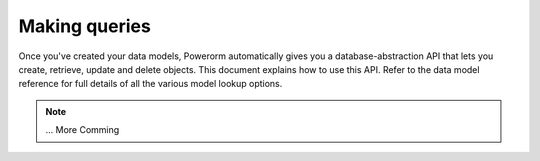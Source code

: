 Making queries
============================

Once you've created your data models, Powerorm automatically gives you a database-abstraction API that lets you
create, retrieve, update and delete objects.
This document explains how to use this API. Refer to the data model reference for full details of all the various model
lookup options.

.. note::
    ... More Comming
